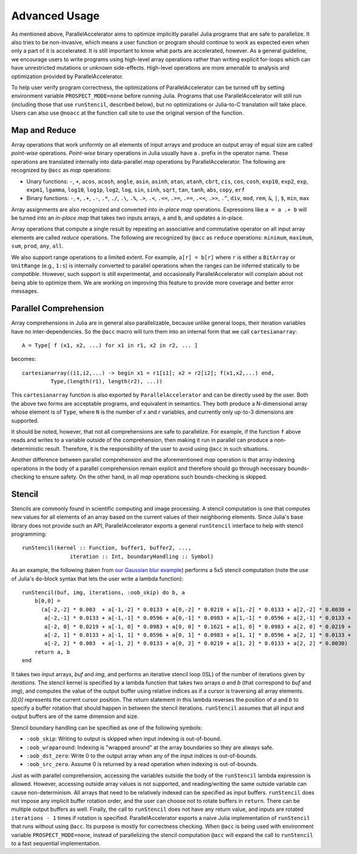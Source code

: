 .. _advanced:

*********
Advanced Usage
*********

As mentioned above, ParallelAccelerator aims to optimize implicitly parallel
Julia programs that are safe to parallelize. It also tries to be non-invasive,
which means a user function or program should continue to work as expected even
when only a part of it is accelerated. It is still important to know what
parts are accelerated, however. As a general guideline,
we encourage users to write programs using high-level array operations rather
than writing explicit for-loops which can have unrestricted mutations or unknown
side-effects. High-level operations are more amenable to analysis and
optimization provided by ParallelAccelerator.

To help user verify program correctness, the optimizations of ParallelAccelerator
can be turned off by setting environment variable ``PROSPECT_MODE=none`` before
running Julia.  Programs that use ParallelAccelerator will still run
(including those that use ``runStencil``, described below), but no optimizations or
Julia-to-C translation will take place. Users can also use ``@noacc``
at the function call site to use the original version of the function.


Map and Reduce
--------------

Array operations that work uniformly on all elements of input arrays and
produce an output array of equal size are called `point-wise` operations.
`Point-wise` binary operations in Julia usually have a `.` prefix in the
operator name. These operations are translated internally into data-parallel *map* operations by
ParallelAccelerator. The following are recognized by ``@acc`` as *map*
operations:

* Unary functions: ``-``, ``+``, ``acos``, ``acosh``, ``angle``,
  ``asin``, ``asinh``, ``atan``, ``atanh``, ``cbrt``, ``cis``,
  ``cos``, ``cosh``, ``exp10``, ``exp2``, ``exp``, ``expm1``,
  ``lgamma``, ``log10``, ``log1p``, ``log2``, ``log``, ``sin``,
  ``sinh``, ``sqrt``, ``tan``, ``tanh``, ``abs``, ``copy``, ``erf``

* Binary functions: ``-``, ``+``, ``.+``, ``.-``, ``.*``, ``./``,
  ``.\``, ``.%``, ``.>``, ``.<``, ``.<=``, ``.>=``, ``.==``, ``.<<``,
  ``.>>``, ``.^``, ``div``, ``mod``, ``rem``, ``&``, ``|``, ``$``,
  ``min``, ``max``

Array assignments are also recognized and converted into *in-place map*
operations.  Expressions like ``a = a .+ b`` will be turned into an *in-place map*
that takes two inputs arrays, ``a`` and ``b``, and updates ``a`` in-place. 

Array operations that compute a single result by repeating an associative
and commutative operator on all input array elements are called *reduce* operations.
The following are recognized by ``@acc`` as ``reduce`` operations:
``minimum``, ``maximum``, ``sum``, ``prod``, ``any``, ``all``.


We also support range operations to a limited extent. For example, ``a[r] =
b[r]`` where ``r`` is either a ``BitArray`` or ``UnitRange`` (e.g., ``1:s``) is
internally converted to parallel operations when the ranges can be inferred
statically to be *compatible*. However, such support is still
experimental, and occasionally ParallelAccelerator will complain about not
being able to optimize them. We are working on improving this feature
to provide more coverage and better error messages.

Parallel Comprehension 
--------------

Array comprehensions in Julia are in general also parallelizable, because 
unlike general loops, their iteration variables have no inter-dependencies. 
So the ``@acc`` macro will turn them into an internal form that we call
``cartesianarray``::

    A = Type[ f (x1, x2, ...) for x1 in r1, x2 in r2, ... ]

becomes::

    cartesianarray((i1,i2,...) -> begin x1 = r1[i1]; x2 = r2[i2]; f(x1,x2,...) end,
             Type,(length(r1), length(r2), ...))

This ``cartesianarray`` function is also exported by ``ParallelAccelerator`` and
can be directly used by the user. Both the above two forms are acceptable
programs, and equivalent in semantics.  They both produce a N-dimensional array
whose element is of ``Type``, where ``N`` is the number of *x* and *r* variables, and
currently only up-to-3 dimensions are supported.

It should be noted, however, that not all comprehensions are safe to parallelize.
For example, if the function ``f`` above reads and writes to a variable outside of the comprehension, 
then making it run in parallel can produce a non-deterministic
result. Therefore, it is the responsibility of the user to avoid using ``@acc`` in such situations.

Another difference between parallel comprehension and the aforementioned *map*
operation is that array indexing operations in the body of a parallel
comprehension remain explicit and therefore should go through
necessary bounds-checking to ensure safety. On the other hand, in all *map* operations such
bounds-checking is skipped.

Stencil
------
      
Stencils are commonly found in scientific computing and image processing. A stencil
computation is one that computes new values for all elements of an array based
on the current values of their neighboring elements. Since Julia's base library
does not provide such an API, ParallelAccelerator exports a general
``runStencil`` interface to help with stencil programming::
                          
    runStencil(kernel :: Function, buffer1, buffer2, ..., 
                   iteration :: Int, boundaryHandling :: Symbol)
                                     

As an example, the following (taken from
`our Gaussian blur example <https://github.com/IntelLabs/ParallelAccelerator.jl/blob/master/examples/gaussian-blur/gaussian-blur.jl>`_)
performs a 5x5 stencil computation (note the use of Julia's ``do``-block syntax that lets
the user write a lambda function)::

    runStencil(buf, img, iterations, :oob_skip) do b, a
        b[0,0] =
          (a[-2,-2] * 0.003  + a[-1,-2] * 0.0133 + a[0,-2] * 0.0219 + a[1,-2] * 0.0133 + a[2,-2] * 0.0030 +
           a[-2,-1] * 0.0133 + a[-1,-1] * 0.0596 + a[0,-1] * 0.0983 + a[1,-1] * 0.0596 + a[2,-1] * 0.0133 +
           a[-2, 0] * 0.0219 + a[-1, 0] * 0.0983 + a[0, 0] * 0.1621 + a[1, 0] * 0.0983 + a[2, 0] * 0.0219 +
           a[-2, 1] * 0.0133 + a[-1, 1] * 0.0596 + a[0, 1] * 0.0983 + a[1, 1] * 0.0596 + a[2, 1] * 0.0133 +
           a[-2, 2] * 0.003  + a[-1, 2] * 0.0133 + a[0, 2] * 0.0219 + a[1, 2] * 0.0133 + a[2, 2] * 0.0030)
        return a, b
    end


It takes two input arrays, `buf` and `img`, and performs an iterative stencil
loop (ISL) of the number of iterations given by `iterations`.
The stencil kernel is specified by a lambda
function that takes two arrays `a` and `b` (that correspond to `buf` and
`img`), and computes the value of the output buffer using relative indices
as if a cursor is traversing all array elements. `[0,0]` represents
the current cursor position. The `return` statement in this lambda reverses
the position of `a` and `b` to specify a buffer rotation that should happen
in between the stencil iterations. ``runStencil`` assumes that
all input and output buffers are of the same dimension and size.

Stencil boundary handling can be specified as one of the following symbols:

* ``:oob_skip``: Writing to output is skipped when input indexing is out-of-bound.
* ``:oob_wraparound``: Indexing is "wrapped around" at the array boundaries so they are always safe.
* ``:oob_dst_zero``: Write 0 to the output array when any of the input indices is out-of-bounds.
* ``:oob_src_zero``. Assume 0 is returned by a read operation when indexing is out-of-bounds.

Just as with parallel comprehension, accessing the variables outside the body
of the ``runStencil`` lambda expression is allowed.
However, accessing outside array values is
not supported, and reading/writing the same outside variable can cause
non-determinism. 
All arrays that need to be relatively indexed can be specified as
input buffers. ``runStencil`` does not impose any implicit buffer rotation
order, and the user can choose not to rotate buffers in ``return``. There 
can be multiple output buffers as well. Finally, the call to ``runStencil`` does 
not have any return value, and inputs are rotated ``iterations - 1`` times if rotation is specified.
ParallelAccelerator exports a naive Julia implementation of ``runStencil`` that
runs without using ``@acc``. Its purpose is mostly for correctness checking.
When ``@acc`` is being used with environment variable ``PROSPECT_MODE=none``,
instead of parallelizing the stencil computation  ``@acc`` will expand the call
to ``runStencil`` to a fast sequential implementation.

